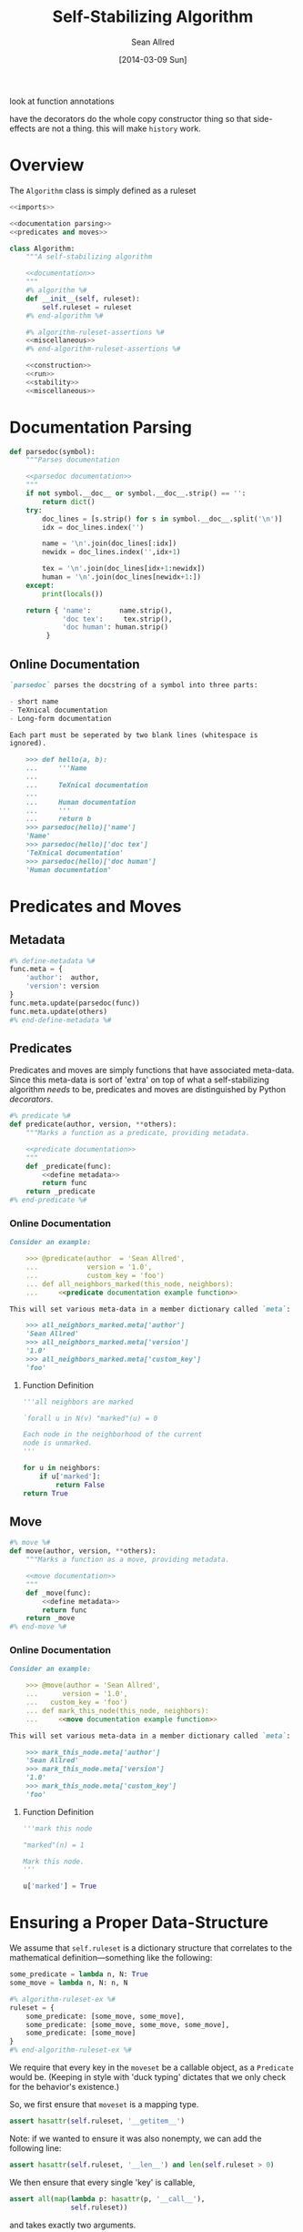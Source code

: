 look at function annotations

have the decorators do the whole copy constructor thing so that
side-effects are not a thing.  this will make =history= work.
#+TITLE: Self-Stabilizing Algorithm
#+AUTHOR: Sean Allred
#+DATE: [2014-03-09 Sun]

#+PROPERTY: noweb tangle

* Overview
:PROPERTIES:
:ID:       78B5126E-F0DB-4231-8BA0-B9D8BC3ED824
:END:
The =Algorithm= class is simply defined as a ruleset
#+BEGIN_SRC python :tangle "Algorithm.py" :noweb tangle
  <<imports>>

  <<documentation parsing>>
  <<predicates and moves>>
  
  class Algorithm:
      """A self-stabilizing algorithm
  
      <<documentation>>
      """
      #% algorithm %#
      def __init__(self, ruleset):
          self.ruleset = ruleset
      #% end-algorithm %#
  
      #% algorithm-ruleset-assertions %#
      <<miscellaneous>>
      #% end-algorithm-ruleset-assertions %#
  
      <<construction>>
      <<run>>
      <<stability>>
      <<miscellaneous>>
#+END_SRC
* Documentation Parsing
:PROPERTIES:
:noweb-ref: documentation parsing
:END:
#+BEGIN_SRC python
  def parsedoc(symbol):
      """Parses documentation
  
      <<parsedoc documentation>>
      """
      if not symbol.__doc__ or symbol.__doc__.strip() == '':
          return dict()
      try:
          doc_lines = [s.strip() for s in symbol.__doc__.split('\n')]
          idx = doc_lines.index('')
  
          name = '\n'.join(doc_lines[:idx])
          newidx = doc_lines.index('',idx+1)
  
          tex = '\n'.join(doc_lines[idx+1:newidx])
          human = '\n'.join(doc_lines[newidx+1:])
      except:
          print(locals())
  
      return { 'name':       name.strip(),
               'doc tex':     tex.strip(),
               'doc human': human.strip()
           }
#+END_SRC
** Online Documentation
:PROPERTIES:
:noweb-ref: parsedoc documentation
:END:
#+BEGIN_SRC markdown
  `parsedoc` parses the docstring of a symbol into three parts:
  
  - short name
  - TeXnical documentation
  - Long-form documentation
  
  Each part must be seperated by two blank lines (whitespace is
  ignored).
  
      >>> def hello(a, b):
      ...     '''Name
      ... 
      ...     TeXnical documentation
      ... 
      ...     Human documentation
      ...     '''
      ...     return b
      >>> parsedoc(hello)['name']
      'Name'
      >>> parsedoc(hello)['doc tex']
      'TeXnical documentation'
      >>> parsedoc(hello)['doc human']
      'Human documentation'
#+END_SRC
* Predicates and Moves
:PROPERTIES:
:noweb-ref: predicates and moves
:END:
** Metadata
:PROPERTIES:
:noweb-ref: define metadata
:END:
#+BEGIN_SRC python
  #% define-metadata %#
  func.meta = {
      'author':  author,
      'version': version
  }
  func.meta.update(parsedoc(func))
  func.meta.update(others)
  #% end-define-metadata %#
#+END_SRC
** Predicates
Predicates and moves are simply functions that have associated
meta-data.  Since this meta-data is sort of 'extra' on top of what a
self-stabilizing algorithm /needs/ to be, predicates and moves are
distinguished by Python /decorators/.
#+BEGIN_SRC python
  #% predicate %#
  def predicate(author, version, **others):
      """Marks a function as a predicate, providing metadata.
  
      <<predicate documentation>>
      """
      def _predicate(func):
          <<define metadata>>
          return func
      return _predicate
  #% end-predicate %#
#+END_SRC
*** Online Documentation
:PROPERTIES:
:noweb-ref: predicate documentation
:END:
#+BEGIN_SRC markdown
  Consider an example:
  
      >>> @predicate(author  = 'Sean Allred',
      ...            version = '1.0',
      ...            custom_key = 'foo')
      ... def all_neighbors_marked(this_node, neighbors):
      ...     <<predicate documentation example function>>
  
  This will set various meta-data in a member dictionary called `meta`:
  
      >>> all_neighbors_marked.meta['author']
      'Sean Allred'
      >>> all_neighbors_marked.meta['version']
      '1.0'
      >>> all_neighbors_marked.meta['custom_key']
      'foo'
#+END_SRC
**** Function Definition
:PROPERTIES:
:noweb-ref: predicate documentation example function
:END:
#+BEGIN_SRC python
  '''all neighbors are marked
    
  `forall u in N(v) "marked"(u) = 0
    
  Each node in the neighborhood of the current
  node is unmarked.
  '''
  
  for u in neighbors:
      if u['marked']:
          return False
  return True
#+END_SRC
** Move
#+BEGIN_SRC python
  #% move %#
  def move(author, version, **others):
      """Marks a function as a move, providing metadata.
  
      <<move documentation>>
      """
      def _move(func):
          <<define metadata>>
          return func
      return _move
  #% end-move %#
#+END_SRC
*** Online Documentation
:PROPERTIES:
:noweb-ref: move documentation
:END:
#+BEGIN_SRC markdown
  Consider an example:
  
      >>> @move(author = 'Sean Allred',
      ...      version = '1.0',
      ...   custom_key = 'foo')
      ... def mark_this_node(this_node, neighbors):
      ...     <<move documentation example function>>
  
  This will set various meta-data in a member dictionary called `meta`:
  
      >>> mark_this_node.meta['author']
      'Sean Allred'
      >>> mark_this_node.meta['version']
      '1.0'
      >>> mark_this_node.meta['custom_key']
      'foo'
#+END_SRC
**** Function Definition
:PROPERTIES:
:noweb-ref: move documentation example function
:END:
#+BEGIN_SRC python
  '''mark this node
    
  "marked"(n) = 1
    
  Mark this node.
  '''
  
  u['marked'] = True
#+END_SRC

* Ensuring a Proper Data-Structure
:PROPERTIES:
:noweb-ref: ensure moveset is proper
:END:
We assume that =self.ruleset= is a dictionary structure that
correlates to the mathematical definition---something like the
following:
#+BEGIN_SRC python :tangle no :noweb-ref nil
  some_predicate = lambda n, N: True
  some_move = lambda n, N: n, N
  
  #% algorithm-ruleset-ex %#
  ruleset = {
      some_predicate: [some_move, some_move],
      some_predicate: [some_move, some_move, some_move],
      some_predicate: [some_move]
  }
  #% end-algorithm-ruleset-ex %#
#+END_SRC
We require that every key in the =moveset= be a callable object, as a
=Predicate= would be.  (Keeping in style with 'duck typing' dictates
that we only check for the behavior's existence.)

So, we first ensure that =moveset= is a mapping type.
#+BEGIN_SRC python
  assert hasattr(self.ruleset, '__getitem__')
#+END_SRC
Note: if we wanted to ensure it was also nonempty, we can add the
following line:
#+BEGIN_SRC python :tangle no :noweb-ref nil
  assert hasattr(self.ruleset, '__len__') and len(self.ruleset > 0)
#+END_SRC
We then ensure that every single 'key' is callable,
#+BEGIN_SRC python
  assert all(map(lambda p: hasattr(p, '__call__'),
                 self.ruleset))
#+END_SRC
and takes exactly two arguments.
#+BEGIN_SRC python
  assert all(map(lambda p: Algorithm.is_valid_function(p),
                 self.ruleset))
#+END_SRC

Now we must go through every value for each key to ensure that
- the value is a collection type
- every entry in the value is a callable function of two arguments
#+BEGIN_SRC python
  for predicate in self.ruleset:
      moves = self.ruleset[predicate]
      assert hasattr(moves, '__getitem__')
      assert all(map(lambda m: hasattr(m, '__call__') and
                               Algorithm.is_valid_function(m),
                     moves))
#+END_SRC
* Validating Functions
:PROPERTIES:
:noweb-ref: miscellaneous
:END:
To look at what the function needs, we load an introspection package.
#+BEGIN_SRC python :noweb-ref "imports"
  import inspect
#+END_SRC
#+BEGIN_SRC python
  def is_valid_function(function):
      return len(inspect.getargspec(function).args) is 2
#+END_SRC
* Running the Algorithm
:PROPERTIES:
:noweb-ref: run
:END:
Since algorithms may take many iterations to converge, the following
function is provided in such a way so that it can take a number of
times to execute the algorithm.  This value defaults to 1.
#+BEGIN_SRC python
  #% daemon-run %#
  def run(self, graph, count=1):
      """Run the algorithm `count` times.
  
      <<run documentation>>
      """
      assert count >= 0
  
      history = None
      while count > 0:
          <<run once>>
          count -= 1
      return history
  #% end-daemon-run %#
#+END_SRC
** Running it Once
:PROPERTIES:
:noweb-ref: run once
:END:
We prepare a dictionary of privileged nodes that will store the
predicates each node satisfies as a list.  That is, if a node =n=
satisfies =p1=, =p2=, and =p3=, we know that
=privileged_nodes[n]=[p1, p2, p3]=.
#+BEGIN_SRC python
  privileged_nodes = dict()
#+END_SRC
To populate this data structure, we iterate through every node in our
graph, find its neighborhood, and then see if the node (with its
neighborhood) is privileged.  (Remember that privileges are functions
of a node and its neighborhood.)
#+BEGIN_SRC python
  #% daemon-find-privileged-nodes %#
  for node in graph.nodes:
      neighborhood = graph.neighbors(node)
      <<run is node privileged>>
  #% end-daemon-find-privileged-nodes %#
#+END_SRC
Once we have this collection of all privileged nodes, we pick a random
node and get a random predicate that it satisfies.
#+BEGIN_SRC python
  #% daemon-pick-predicate %#
  node = random.choice(privileged_nodes)
  neighborhood = graph.neighbors(node)
  satisfied_predicate = random.choice(privileged_nodes[node])
  #% end-daemon-pick-predicate %#
#+END_SRC
We then take our chosen predicate, access the moves that it implies,
and get a random one, calling it =next_move=.  We then use this move
on the node and its neighborhood to receive an updated node and
neighborhood.  (Note that, in practice, it will make more sense for
the function to simply update the node and neighborhood itself.)
#+BEGIN_SRC python
  #% daemon-apply-move %#
  next_move = random.choice(self.ruleset[satisfied_predicate])
  new_node, new_neighborhood = next_move(node, neighborhood)
  #% end-daemon-apply-move %#
#+END_SRC
Add this entire debacle to the history.
#+BEGIN_SRC python
  history.add((    node,     neighborhood, next_move,
               new_node, new_neighborhood))
#+END_SRC
**** TODO Can a move cause a node to write to its neighbors?
*** Is This Node Privileged?
:PROPERTIES:
:noweb-ref: run is node privileged
:END:
Run through all of the rules in our algorithm.  Since =ruleset= is a
dictionary, it will automatically iterate through the keys (and the
keys are =Predicate= values).  If the predicate is true for this node
and its neighborhood, at it to the dictionary (inserting a new value
if necessary).
#+BEGIN_SRC python
  #% daemon-get-privileges %#
  for predicate in self.ruleset:
      if predicate(node, neighborhood):
          if node in privileged_nodes:
              privileged_nodes[node] += predicate
          else:
              privileged_nodes[node] = [predicate]
  #% end-daemon-get-privileges %#
#+END_SRC
* Stability Analysis
** Determining if the Algorithm has Stabilized
:PROPERTIES:
:noweb-ref: stability
:END:
#+BEGIN_SRC python
  def has_stabilized(self):
      """Returns True if the graph has stabilized.
  
      This function runs `Algorithm.run` twice."""
      pass
#+END_SRC
** Running Until Stabilization
This is not recommended as there can be no guarantee of halt, but the
following is provided for completeness.
#+BEGIN_SRC python
  def stabilize(self, graph):
      while not self.has_stabilized():
          self.run(graph)
#+END_SRC
* Saving
:PROPERTIES:
:ID:       D097345A-0ECA-4635-9700-8CC0C7CFB1F0
:END:
#+BEGIN_SRC xml :tangle "example-save.xml" :padline no
  <?xml version="1.0" ?>
  <ssa:algorithm xmlns:ssa="https://github.com/vermiculus/ssa-tool"
                 name="Independent Set">
    <ssa:rule description="If a node is marked and
                           shouldn't be, unmark it."
              predicate="marked_and_neighbor_marked.py">
      <ssa:move file="unmark.py" />
    </ssa:rule>
    <ssa:rule description="If a node is unmarked and
                           can be, mark it."
              predicate="unmarked_and_neighbors_unmarked.py">
      <ssa:move file="mark.py" />
    </ssa:rule>
  </ssa:algorithm>
#+END_SRC
* Tests
:PROPERTIES:
:ID:       07052652-FE3B-43BC-B448-5A5478626532
:END:
#+BEGIN_SRC python :tangle "Algorithm.py"
  if __name__ == "__main__":
      import doctest
      doctest.testmod()
#+END_SRC
#+BEGIN_SRC python :noweb-ref "test imports"
  import sys
  sys.path.append('/Users/sean/github/vermiculus/smppaper/ssa-tool')
  
  import unittest
  from nose.tools import *
  from ssa.core.Algorithm import Algorithm
  from ssa.core.Algorithm import predicate
  from ssa.core.Algorithm import move
#+END_SRC
#+BEGIN_SRC python :tangle "Algorithm_test.py"
  <<test imports>>

  class AlgorithmTest(unittest.TestCase):
      @classmethod
      def setupClass(cls):
          cls.graphs = list()
          <<create random graphs>>
          
          cls.algorithm = dict()
          <<create test algorithms>>
  
      def test_metadata(self):
          pred = list(self.algorithm['independent set'].ruleset.keys())[0]
          assert pred.meta['name']      != ''
          assert pred.meta['doc tex']   != ''
          assert pred.meta['doc human'] != ''
#+END_SRC
** Creating a Few Random Graphs
:PROPERTIES:
:noweb-ref: create random graphs
:END:
Using the generators module, we can create a few random graphs quite easily.
#+BEGIN_SRC python :noweb-ref "test imports"
  from ssa.simulation.generators import random_graph
  import random
#+END_SRC
#+BEGIN_SRC python
  for i in range(10):
      cls.graphs.append(
          random_graph(random.randint(50, 200), random.random(),
                       marked='bool(.3)',
                       answer=lambda r: r.choice(['yes', 'no', 'maybe']),
                       weight='float()',
                       age='int(18, 65)'))
#+END_SRC
** ALL OF THE ALGORITHMS
:PROPERTIES:
:noweb-ref: create test algorithms
:END:
#+BEGIN_SRC python
  <<independent set>>
#+END_SRC
*** Independent Set
:PROPERTIES:
:noweb-ref: independent set
:END:
#+BEGIN_SRC python
  <<ind-set declare predicates>>
  <<ind-set declare moves>>
  
  cls.algorithm['independent set'] = \
  Algorithm({
       node_should_mark: [mark_node],
     node_should_unmark: [unmark_node]
  })
#+END_SRC
**** Predicates
:PROPERTIES:
:noweb-ref: ind-set declare predicates
:END:
#+BEGIN_SRC python
  #% example-predicate %#
  @predicate(author='Sean Allred', version='1.0')
  def node_should_unmark(node, neighborhood):
      """Rule 1
  
      "marked"(n) = 1 `land `exists v `in N(n) : "marked"(v) = 1
  
      Returns True if the node is marked where a neighbor is also
      marked.
  
      """
      return n['marked'] and any(map(lambda v: v['marked'], neighborhood))
  #% end-example-predicate %#
  
  @predicate(author='Sean Allred', version='1.0')
  def node_should_mark(node, neighborhood):
      """Rule 2
  
      "marked"(n) = 0 `land `forall v `in N(n), "marked"(v) = 0
  
      Returns True if the node is not marked and its entire neighborhood
      is also unmarked.
  
      """
      return not n['marked'] and all(map(lambda v: not v['marked'], neighborhood))
#+END_SRC
**** Moves
:PROPERTIES:
:noweb-ref: ind-set declare moves
:END:
#+BEGIN_SRC python
  #% example-move %#
  @move(author='Sean Allred', version='1.0')
  def mark_node(node, neighborhood):
      node['marked'] = True
      return node, neighborhood
  #% end-example-move %#
  
  @move(author='Sean Allred', version='1.0')
  def unmark_node(node, neighborhood):
      node['marked'] = False
      return node, neighborhood
#+END_SRC
